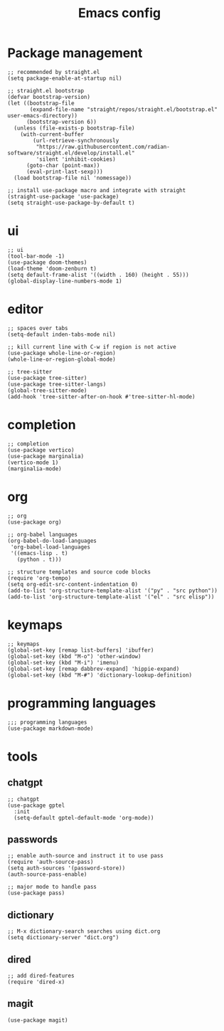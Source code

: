 #+TITLE: Emacs config
#+PROPERTY: header-args:elisp :tangle ~/.emacs.d/init.el

* Package management

#+begin_src elisp :tangle ~/.emacs.d/early_init.el
;; recommended by straight.el
(setq package-enable-at-startup nil)
#+end_src

#+begin_src elisp
;; straight.el bootstrap
(defvar bootstrap-version)
(let ((bootstrap-file
       (expand-file-name "straight/repos/straight.el/bootstrap.el" user-emacs-directory))
      (bootstrap-version 6))
  (unless (file-exists-p bootstrap-file)
    (with-current-buffer
        (url-retrieve-synchronously
         "https://raw.githubusercontent.com/radian-software/straight.el/develop/install.el"
         'silent 'inhibit-cookies)
      (goto-char (point-max))
      (eval-print-last-sexp)))
  (load bootstrap-file nil 'nomessage))

;; install use-package macro and integrate with straight
(straight-use-package 'use-package)
(setq straight-use-package-by-default t)
#+end_src

* ui

#+begin_src elisp
;; ui
(tool-bar-mode -1)
(use-package doom-themes)
(load-theme 'doom-zenburn t)
(setq default-frame-alist '((width . 160) (height . 55)))
(global-display-line-numbers-mode 1)
#+end_src

* editor

#+begin_src elisp
;; spaces over tabs
(setq-default inden-tabs-mode nil)

;; kill current line with C-w if region is not active
(use-package whole-line-or-region)
(whole-line-or-region-global-mode)

;; tree-sitter
(use-package tree-sitter)
(use-package tree-sitter-langs)
(global-tree-sitter-mode)
(add-hook 'tree-sitter-after-on-hook #'tree-sitter-hl-mode)
#+end_src

* completion

#+begin_src elisp
;; completion
(use-package vertico)
(use-package marginalia)
(vertico-mode 1)
(marginalia-mode)
#+end_src

* org

#+begin_src elisp
;; org
(use-package org)

;; org-babel languages
(org-babel-do-load-languages
 'org-babel-load-languages
 '((emacs-lisp . t)
   (python . t)))

;; structure templates and source code blocks
(require 'org-tempo)
(setq org-edit-src-content-indentation 0)
(add-to-list 'org-structure-template-alist '("py" . "src python"))
(add-to-list 'org-structure-template-alist '("el" . "src elisp"))
#+end_src

* keymaps

#+begin_src elisp
;; keymaps
(global-set-key [remap list-buffers] 'ibuffer)
(global-set-key (kbd "M-o") 'other-window)
(global-set-key (kbd "M-i") 'imenu)
(global-set-key [remap dabbrev-expand] 'hippie-expand)
(global-set-key (kbd "M-#") 'dictionary-lookup-definition)
#+end_src

* programming languages

#+begin_src elisp
;;; programming languages
(use-package markdown-mode)
#+end_src

* tools
** chatgpt

#+begin_src elisp
;; chatgpt
(use-package gptel
  :init
  (setq-default gptel-default-mode 'org-mode))
#+end_src

** passwords

#+begin_src elisp
;; enable auth-source and instruct it to use pass
(require 'auth-source-pass)
(setq auth-sources '(password-store))
(auth-source-pass-enable)

;; major mode to handle pass
(use-package pass)
#+end_src

** dictionary

#+begin_src elisp
;; M-x dictionary-search searches using dict.org
(setq dictionary-server "dict.org")
#+end_src

** dired

#+begin_src elisp
;; add dired-features
(require 'dired-x)
#+end_src

** magit

#+begin_src elisp
(use-package magit)
#+end_src

